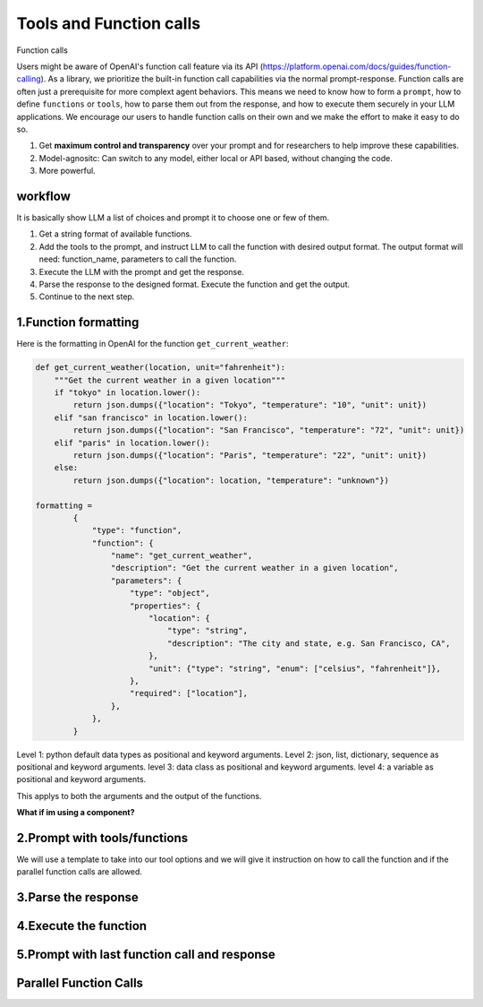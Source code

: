 Tools and Function calls
===========================

Function calls

Users might be aware of OpenAI's function call feature via its API (https://platform.openai.com/docs/guides/function-calling).
As a library, we prioritize the built-in function call capabilities via the normal prompt-response.
Function calls are often just a prerequisite for more complext agent behaviors.
This means we need to know how to form a ``prompt``, how to define ``functions`` or ``tools``, how to parse them out from the response, and how to execute them securely in your LLM applications.
We encourage our users to handle function calls on their own and we make the effort to make it easy to do so.

1. Get **maximum control and transparency** over your prompt and for researchers to help improve these capabilities.
2. Model-agnositc: Can switch to any model, either local or API based, without changing the code.
3. More powerful.




workflow
---------
It is basically show LLM a list of choices and prompt it to choose one or few of them.

1. Get a string format of available functions.
2. Add the tools to the prompt, and instruct LLM to call the function with desired output format. The output format will need: function_name, parameters to call the function.
3. Execute the LLM with the prompt and get the response.
4. Parse the response to the designed format. Execute the function and get the output.
5. Continue to the next step.


1.Function formatting
--------------------------

Here is the formatting in OpenAI for the function ``get_current_weather``:

.. code-block:: python

    def get_current_weather(location, unit="fahrenheit"):
        """Get the current weather in a given location"""
        if "tokyo" in location.lower():
            return json.dumps({"location": "Tokyo", "temperature": "10", "unit": unit})
        elif "san francisco" in location.lower():
            return json.dumps({"location": "San Francisco", "temperature": "72", "unit": unit})
        elif "paris" in location.lower():
            return json.dumps({"location": "Paris", "temperature": "22", "unit": unit})
        else:
            return json.dumps({"location": location, "temperature": "unknown"})

    formatting =
            {
                "type": "function",
                "function": {
                    "name": "get_current_weather",
                    "description": "Get the current weather in a given location",
                    "parameters": {
                        "type": "object",
                        "properties": {
                            "location": {
                                "type": "string",
                                "description": "The city and state, e.g. San Francisco, CA",
                            },
                            "unit": {"type": "string", "enum": ["celsius", "fahrenheit"]},
                        },
                        "required": ["location"],
                    },
                },
            }

Level 1: python default data types as positional and keyword arguments.
Level 2: json, list, dictionary, sequence as positional and keyword arguments.
level 3: data class as positional and keyword arguments.
level 4: a variable as positional and keyword arguments.

This applys to both the arguments and the output of the functions.



**What if im using a component?**

2.Prompt with tools/functions
-----------------------------
We will use a template to take into our tool options and we will give it instruction on how to call the function and if the parallel function calls are allowed.



3.Parse the response
---------------------

4.Execute the function
-----------------------

5.Prompt with last function call and response
----------------------------------------------




Parallel Function Calls
-------------------------
